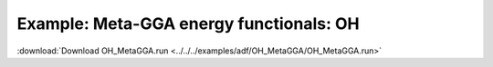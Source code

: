 .. _example OH_MetaGGA:

Example: Meta-GGA energy functionals: OH
========================================= 

:download:`Download OH_MetaGGA.run <../../../examples/adf/OH_MetaGGA/OH_MetaGGA.run>` 

.. literalinclude :: ../../../examples/adf/OH_MetaGGA/OH_MetaGGA.run 
   :language: bash 
